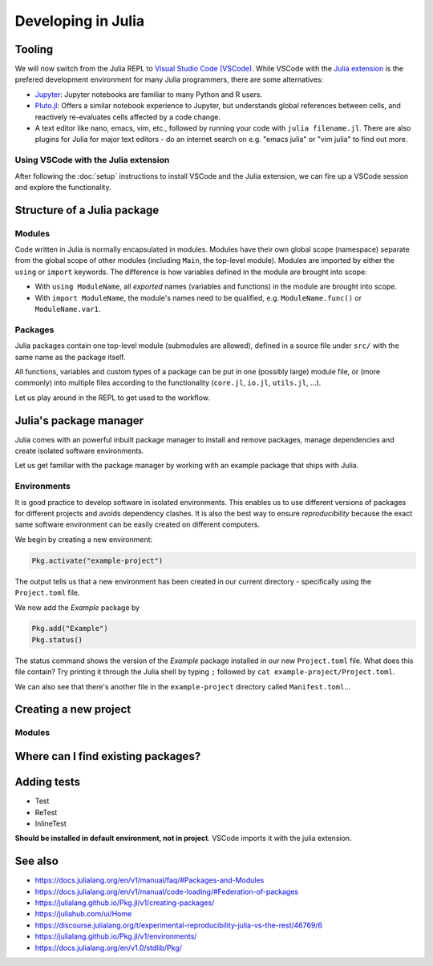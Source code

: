 Developing in Julia
===================

.. questions::

   - How do modules work in Julia?
   - How do I create a new project?
   - How can I create reprodubible environments?
   - How are tests written in Julia?
   - How does scoping work?
     
.. objectives::

   - Get familiar with the package manager
   - Learn to use, extend and write packages in Julia
   - Learn how to create reproducible environments and add tests to your code
   - Understand scoping in Julia
     

Tooling
-------

We will now switch from the Julia REPL to 
`Visual Studio Code (VSCode) <https://code.visualstudio.com/>`_.
While VSCode with the `Julia extension <https://code.visualstudio.com/docs/languages/julia>`_ 
is the prefered development environment for many Julia programmers, there 
are some alternatives:

- `Jupyter <https://jupyter.org/>`_:
  Jupyter notebooks are familiar to many Python and R users. 
- `Pluto.jl <https://github.com/fonsp/Pluto.jl>`_:
  Offers a similar notebook experience to Jupyter, but
  understands global references between cells, and
  reactively re-evaluates cells affected by a code change.
- A text editor like nano, emacs, vim, etc., followed by running your
  code with ``julia filename.jl``. There are also plugins for Julia for 
  major text editors - do an internet search on e.g. "emacs julia" or "vim julia"
  to find out more.

Using VSCode with the Julia extension
^^^^^^^^^^^^^^^^^^^^^^^^^^^^^^^^^^^^^

After following the :doc:`setup` instructions to install VSCode and the Julia extension, 
we can fire up a VSCode session and explore the functionality.

.. type-along:: Exploring VSCode

   - Open up VSCode
   - 





Structure of a Julia package
----------------------------

Modules
^^^^^^^

Code written in Julia is normally encapsulated in modules. Modules 
have their own global scope (namespace) separate from the global scope of 
other modules (including ``Main``, the top-level module). 
Modules are imported by either the ``using`` or ``import`` keywords.
The difference is how variables defined in the module are brought into scope:

- With ``using ModuleName``, all `exported` names (variables and functions) in the 
  module are brought into scope.
- With ``import ModuleName``, the module's names need to be qualified, e.g. 
  ``ModuleName.func()`` or ``ModuleName.var1``.

.. type-along:: Creating a module

   Let's create a toy module based on the code in the previous section:

   .. code-block:: 

      module Points
 
      export Point, sumsquare

      struct Point{T}
          x::T
          y::T
      end

      function sumsquare(p1::Point, p2::Point)
          return Point(p1.x^2 + p2.x^2, p1.y^2 + p2.y^2)
      end

      end

   We can now import and use the module. Since our new module is defined within 
   the current ``Main`` module, we need to import it with a dot in front.

   .. code-block:: julia

      using .Points
      p1 = Point(0.0, 1.0)
      p2 = Point(1.0, 2.0)
      p3 = sumsquare(p1, p2)

      # list all names exported from our module 
      names(Points)

Packages
^^^^^^^^

Julia packages contain one top-level module (submodules are allowed), 
defined in a source file under ``src/`` with the same name as the 
package itself.

All functions, variables and custom types of a package can be put in one 
(possibly large) module file, 
or (more commonly) into multiple files
according to the functionality (``core.jl``, ``io.jl``, ``utils.jl``, ...).

.. type-along:: Inspecting a Julia package
   
   Let us have a look at representative Julia packages. Here are a few examples 
   of Julia packages of a managable size:

   - https://github.com/JuliaLang/Example.jl
   - https://github.com/carstenbauer/MonteCarlo.jl
   - https://github.com/aurelio-amerio/Mandelbrot.jl
   - https://github.com/lucaferranti/MatrixPolynomials.jl
   - https://github.com/FluxML/Trebuchet.jl
   - https://github.com/wikfeldt/miniWeather.jl

   Pay particular attention to the following aspects:

   - The ``Project.toml`` and ``Manifest.toml`` files
   - The ``test/`` subfolder if it exists
   - Files in the ``src/`` subfolder
   - The structure of the main module file and the other files under ``src/``




Let us play around in the REPL to get used to the workflow.

.. type-along:: Installing and using a package



Julia's package manager
-----------------------

Julia comes with an powerful inbuilt package manager to install 
and remove packages, manage dependencies and create isolated 
software environments.

.. type-along:: Entering the package manager
   
   - To enter the package manager from a Julia session we 
     can hit the ``]`` character, after which the prompt 
     changes to ```pkg>```. 
   - To see all available options, type `help`. For example, we see that to 
     install a new package we should type ``pkg> add some-package``.
   - To go back to the REPL, hit backspace or ``^C``.

.. callout:: Using the ``Pkg`` module

   Instead of using ``]`` to enter the package manager, this lesson 
   will use the following syntax to manage packages. This way, code blocks
   can be copied directly into the REPL and executed:

   .. code-block:: julia

      using Pkg
      Pkg.add("some-package")
      Pkg.status()

Let us get familiar with the package manager by working with an 
example package that ships with Julia.

Environments
^^^^^^^^^^^^

It is good practice to develop software in isolated environments.
This enables us to use different versions of packages for different 
projects and avoids dependency clashes. It is also the best way to 
ensure `reproducibility` because the exact same software environment 
can be easily created on different computers.

We begin by creating a new environment:

.. code-block:: julia

   Pkg.activate("example-project")

The output tells us that a new environment has been created in our 
current directory - specifically using the ``Project.toml`` file.

We now add the `Example` package by

.. code-block:: julia

   Pkg.add("Example")
   Pkg.status()

The status command shows the version of the `Example` package installed in 
our new ``Project.toml`` file.  
What does this file contain? Try printing it through the Julia shell by 
typing ``;`` followed by ``cat example-project/Project.toml``.

We can also see that there's another file in the ``example-project`` directory
called ``Manifest.toml``...

.. callout:: ``Project.toml`` and ``Manifest.toml``
   
   ``Project.toml`` describes a project on a high level, including 
   package dependencies and compatibilities, metadata such as `authors`,
   `name`, `version` etc. It can be modified by hand. ``Manifest.toml`` 
   is an absolute record of the state of packages in an environment and 
   can be used to create identical Julia environments on different computers.
   It should not be modified by hand.




Creating a new project
----------------------



Modules
^^^^^^^



Where can I find existing packages?
-----------------------------------



Adding tests
------------

- Test
- ReTest
- InlineTest

**Should be installed in default environment, not in project**.
VSCode imports it with the julia extension.


  
See also
--------

- https://docs.julialang.org/en/v1/manual/faq/#Packages-and-Modules
- https://docs.julialang.org/en/v1/manual/code-loading/#Federation-of-packages
- https://julialang.github.io/Pkg.jl/v1/creating-packages/  
- https://juliahub.com/ui/Home
- https://discourse.julialang.org/t/experimental-reproducibility-julia-vs-the-rest/46769/6
- https://julialang.github.io/Pkg.jl/v1/environments/
- https://docs.julialang.org/en/v1.0/stdlib/Pkg/
     
